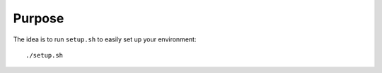 ---------------------
Purpose
---------------------

The idea is to run ``setup.sh`` to easily set up your environment::

    ./setup.sh

